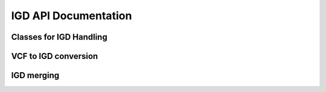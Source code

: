 .. _igd_docs:

IGD API Documentation
---------------------

Classes for IGD Handling
~~~~~~~~~~~~~~~~~~~~~~~~

.. doxygenclass:: picovcf::IGDData
    :members:

.. doxygenclass:: picovcf::IGDWriter
    :members:

VCF to IGD conversion
~~~~~~~~~~~~~~~~~~~~~

.. doxygenfunction:: picovcf::vcfToIGD

IGD merging
~~~~~~~~~~~

.. doxygenfunction:: picovcf::mergeIGDs


